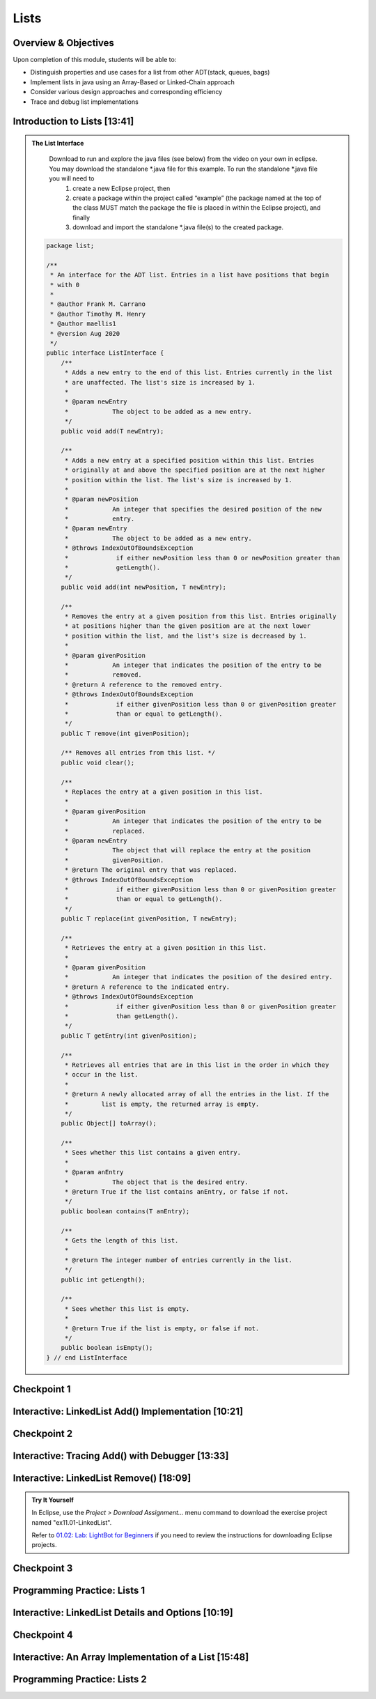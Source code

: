 .. This file is part of the OpenDSA eTextbook project. See
.. http://opendsa.org for more details.
.. Copyright (c) 2012-2020 by the OpenDSA Project Contributors, and
.. distributed under an MIT open source license.

.. avmetadata::
   :author: Molly Domino

Lists
=====

Overview & Objectives
---------------------

Upon completion of this module, students will be able to:

* Distinguish properties and use cases for a list from other ADT(stack, queues, bags)
* Implement lists in java  using an Array-Based or Linked-Chain approach
* Consider various design approaches and corresponding efficiency
* Trace and debug list implementations

Introduction to Lists [13:41]
-----------------------------

.. raw:: html
    
    <center>
    <iframe type="text/javascript" src='https://cdnapisec.kaltura.com/p/2375811/embedPlaykitJs/uiconf_id/52883092?iframeembed=true&entry_id=1_vyiwnixx' style="width: 960px; height: 395px" allowfullscreen webkitallowfullscreen mozAllowFullScreen allow="autoplay *; fullscreen *; encrypted-media *" frameborder="0"></iframe> 
    </center>
    <br>
    <a href="https://courses.cs.vt.edu/cs2114/SWDesignAndDataStructs/course-notes/ListIntro.pdf" target="_blank">
    <img src="../html/_static/Images/projector-screen.png" width="32" height="32">
    Video Slides ListIntro.pdf</img>
    </a>


.. admonition:: The List Interface

  Download to run and explore the java files (see below) from the video on your own in eclipse. You may download the standalone \*.java file for this example. To run the standalone \*.java file you will need to 
          1) create a new Eclipse project, then 
          2) create a package within the project called “example” (the package named at the top of the class MUST match the package the file is placed in within the Eclipse project), and finally 
          3) download and import the standalone \*.java file(s) to the created package.
          
 .. raw:: html
     
     <a href="https://courses.cs.vt.edu/cs2114/SWDesignAndDataStructs/ListInterface.java"  target="_blank">
     <img src="../html/_static/Images/icons8-java60.png" width="32" height="32">
     QueueInterface.java</img>
     </a>


 .. code-block:: java
  
      package list;
  
      /**
       * An interface for the ADT list. Entries in a list have positions that begin
       * with 0
       *
       * @author Frank M. Carrano
       * @author Timothy M. Henry
       * @author maellis1
       * @version Aug 2020
       */
      public interface ListInterface {
          /**
           * Adds a new entry to the end of this list. Entries currently in the list
           * are unaffected. The list's size is increased by 1.
           *
           * @param newEntry
           *            The object to be added as a new entry.
           */
          public void add(T newEntry);
  
          /**
           * Adds a new entry at a specified position within this list. Entries
           * originally at and above the specified position are at the next higher
           * position within the list. The list's size is increased by 1.
           *
           * @param newPosition
           *            An integer that specifies the desired position of the new
           *            entry.
           * @param newEntry
           *            The object to be added as a new entry.
           * @throws IndexOutOfBoundsException
           *             if either newPosition less than 0 or newPosition greater than
           *             getLength().
           */
          public void add(int newPosition, T newEntry);
  
          /**
           * Removes the entry at a given position from this list. Entries originally
           * at positions higher than the given position are at the next lower
           * position within the list, and the list's size is decreased by 1.
           *
           * @param givenPosition
           *            An integer that indicates the position of the entry to be
           *            removed.
           * @return A reference to the removed entry.
           * @throws IndexOutOfBoundsException
           *             if either givenPosition less than 0 or givenPosition greater
           *             than or equal to getLength().
           */
          public T remove(int givenPosition);
  
          /** Removes all entries from this list. */
          public void clear();
  
          /**
           * Replaces the entry at a given position in this list.
           *
           * @param givenPosition
           *            An integer that indicates the position of the entry to be
           *            replaced.
           * @param newEntry
           *            The object that will replace the entry at the position
           *            givenPosition.
           * @return The original entry that was replaced.
           * @throws IndexOutOfBoundsException
           *             if either givenPosition less than 0 or givenPosition greater
           *             than or equal to getLength().
           */
          public T replace(int givenPosition, T newEntry);
  
          /**
           * Retrieves the entry at a given position in this list.
           *
           * @param givenPosition
           *            An integer that indicates the position of the desired entry.
           * @return A reference to the indicated entry.
           * @throws IndexOutOfBoundsException
           *             if either givenPosition less than 0 or givenPosition greater
           *             than getLength().
           */
          public T getEntry(int givenPosition);
  
          /**
           * Retrieves all entries that are in this list in the order in which they
           * occur in the list.
           *
           * @return A newly allocated array of all the entries in the list. If the
           *         list is empty, the returned array is empty.
           */
          public Object[] toArray();
  
          /**
           * Sees whether this list contains a given entry.
           *
           * @param anEntry
           *            The object that is the desired entry.
           * @return True if the list contains anEntry, or false if not.
           */
          public boolean contains(T anEntry);
  
          /**
           * Gets the length of this list.
           *
           * @return The integer number of entries currently in the list.
           */
          public int getLength();
  
          /**
           * Sees whether this list is empty.
           *
           * @return True if the list is empty, or false if not.
           */
          public boolean isEmpty();
      } // end ListInterface


Checkpoint 1
------------

.. avembed:: Exercises/SWDesignAndDataStructs/ListsCheckpoint1Summ.html ka
   :long_name: Checkpoint 1


Interactive: LinkedList Add() Implementation [10:21]
----------------------------------------------------

.. raw:: html

    <center>
    <iframe type="text/javascript" src='https://cdnapisec.kaltura.com/p/2375811/embedPlaykitJs/uiconf_id/52883092?iframeembed=true&entry_id=1_ie408z9b' style="width: 960px; height: 395px" allowfullscreen webkitallowfullscreen mozAllowFullScreen allow="autoplay *; fullscreen *; encrypted-media *" frameborder="0"></iframe> 
    </center>    
    <br>
    <a href="https://courses.cs.vt.edu/cs2114/SWDesignAndDataStructs/course-notes/LinkedListAdd.pdf" target="_blank">
    <img src="../html/_static/Images/projector-screen.png" width="32" height="32">
    Video Slides LinkedListAdd.pdf</img>
    </a>


Checkpoint 2
------------

.. avembed:: Exercises/SWDesignAndDataStructs/ListsCheckpoint2Summ.html ka
   :long_name: Checkpoint 2


Interactive: Tracing Add() with Debugger [13:33]
------------------------------------------------

.. raw:: html

    <center>
    <iframe type="text/javascript" src='https://cdnapisec.kaltura.com/p/2375811/embedPlaykitJs/uiconf_id/52883092?iframeembed=true&entry_id=1_g1bdzwhy' style="width: 960px; height: 395px" allowfullscreen webkitallowfullscreen mozAllowFullScreen allow="autoplay *; fullscreen *; encrypted-media *" frameborder="0"></iframe> 
    </center>
    <br>
    <a href="https://courses.cs.vt.edu/cs2114/SWDesignAndDataStructs/course-notes/TraceAddDebugger.pdf" target="_blank">
    <img src="../html/_static/Images/projector-screen.png" width="32" height="32">
    Video Slides TraceAddDebugger.pdf</img>
    </a>
   
Interactive: LinkedList Remove() [18:09] 
----------------------------------------

.. TODO Code?
.. admonition:: Try It Yourself
   
  In Eclipse, use the *Project > Download Assignment...* menu command to download the exercise project named "ex11.01-LinkedList". 
  
  Refer to `01.02: Lab: LightBot for Beginners <https://profdev-lms.tlos.vt.edu/courses/2832/assignments/10634>`_ if you need to review the instructions for downloading Eclipse projects.

.. raw:: html

    <center>
    <iframe type="text/javascript" src='https://cdnapisec.kaltura.com/p/2375811/embedPlaykitJs/uiconf_id/52883092?iframeembed=true&entry_id=1_m5thdypn' style="width: 960px; height: 395px" allowfullscreen webkitallowfullscreen mozAllowFullScreen allow="autoplay *; fullscreen *; encrypted-media *" frameborder="0"></iframe> 
    </center>
    <br>
    <a href="https://courses.cs.vt.edu/cs2114/SWDesignAndDataStructs/course-notes/LinkedListRemove.pdf" target="_blank">
    <img src="../html/_static/Images/projector-screen.png" width="32" height="32">
    Video Slides LinkedListRemove.pdf</img>
    </a>


Checkpoint 3
------------

.. avembed:: Exercises/SWDesignAndDataStructs/ListsCheckpoint3Summ.html ka
   :long_name: Checkpoint 3

Programming Practice: Lists 1
-----------------------------

.. extrtoolembed:: 'Programming Practice: Lists 1'
   :workout_id: 1922

Interactive: LinkedList Details and Options [10:19]
---------------------------------------------------

.. raw:: html

    <center>
    <iframe type="text/javascript" src='https://cdnapisec.kaltura.com/p/2375811/embedPlaykitJs/uiconf_id/52883092?iframeembed=true&entry_id=1_a1ubm9cw' style="width: 960px; height: 395px" allowfullscreen webkitallowfullscreen mozAllowFullScreen allow="autoplay *; fullscreen *; encrypted-media *" frameborder="0"></iframe> 
    </center> 
    <br>
    <a href="https://courses.cs.vt.edu/cs2114/SWDesignAndDataStructs/course-notes/LinkedListMoreDetails.pdf" target="_blank">
    <img src="../html/_static/Images/projector-screen.png" width="32" height="32">
    Video Slides LinkedListMoreDetails.pdf</img>
    </a>


Checkpoint 4
------------

.. avembed:: Exercises/SWDesignAndDataStructs/ListsCheckpoint4Summ.html ka
   :long_name: Checkpoint 4


Interactive: An Array Implementation of a List [15:48]
------------------------------------------------------

.. raw:: html

    <center>
    <iframe type="text/javascript" src='https://cdnapisec.kaltura.com/p/2375811/embedPlaykitJs/uiconf_id/52883092?iframeembed=true&entry_id=1_wahujuxt' style="width: 960px; height: 395px" allowfullscreen webkitallowfullscreen mozAllowFullScreen allow="autoplay *; fullscreen *; encrypted-media *" frameborder="0"></iframe> 
    </center>
    <br>
    <a href="https://courses.cs.vt.edu/cs2114/SWDesignAndDataStructs/course-notes/ArrayListImplementation.pdf" target="_blank">
    <img src="../html/_static/Images/projector-screen.png" width="32" height="32">
    Video Slides ArrayListImplementation.pdf</img>
    </a>
    
Programming Practice: Lists 2
-----------------------------

.. extrtoolembed:: 'Programming Practice: Lists 2'
   :workout_id: 1923
